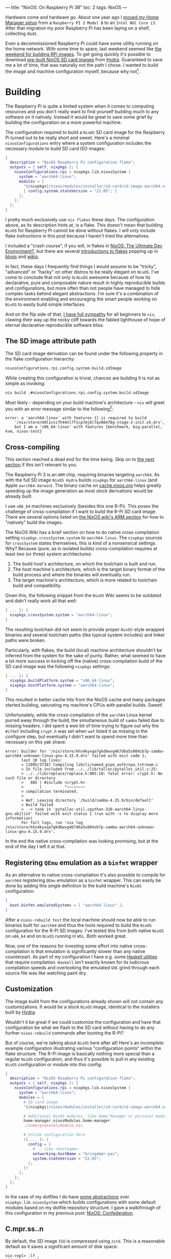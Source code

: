 ---
title: "NixOS: On Raspberry Pi 3B"
toc: 2
tags: NixOS
---


Hardware come and hardware go. About one year ago I [[file:2021-11-25-nixos-home-assistant.org][moved my Home Manager setup]]
from a ~Raspberry PI 3 Model B~ to an ~Intel NUC Core i3~. After that migration
my poor Raspberry Pi has been laying on a shelf, collecting dust.

Even a decommissioned Raspberry Pi could have some utility running on the home
network. With some time to spare, last weekend seemed like [[https://mastodon.social/@myme/109361279550675260][the weekend for
building RPi images]]. To get going quickly it's possible to download [[https://hydra.nixos.org/job/nixos/release-22.05/nixos.sd_image.aarch64-linux][pre-built
NixOS SD card images]] from [[https://hydra.nixos.org][Hydra]]. Guaranteed to save me a lot of time, that was
naturally not the path I chose. I wanted to build the image and machine
configuration myself, because why not[fn:1].

[fn:1] Actually there is a great benefit in building SD images yourself. As the
post later goes on to explain, it's possible to build your entire ~NixOS~
configuration and flash it to an SD card from a much more powerful computer.
This allows to sidestep any building or installation process on the resource
limited Raspberry Pi.

* Building

The Raspberry Pi is quite a limited system when it comes to computing resources
and you don't really want to find yourself building much to any software on it
natively. Instead it would be great to save some grief by building the
configuration on a more powerful machine.

The configuration required to build a ~NixOS~ SD card image for the Raspberry Pi
turned out to be really short and sweet. Here's a minimal ~nixosConfigurations~
entry where a system configuration includes the necessary module to build SD
card ISO images:

#+begin_src nix
{
  description = "NixOS Raspberry Pi configuration flake";
  outputs = { self, nixpkgs }: {
    nixosConfigurations.rpi = nixpkgs.lib.nixosSystem {
      system = "aarch64-linux";
      modules = [
        "${nixpkgs}/nixos/modules/installer/sd-card/sd-image-aarch64.nix"
        { config.system.stateVersion = "22.05"; }
      ];
    };
  };
}
#+end_src

#+begin_note
I pretty much exclusively use ~nix flakes~ these days. The configuration above,
as its description hints at, is a flake. This doesn't mean that building ~NixOS~
for Raspberry Pi cannot be done without flakes. I will only include flake
instructions in this post because I haven't tried the alternatives.

I included a "crash course", if you will, in flakes in [[file:2022-01-16-nixos-the-ultimate-dev-environment.org::*Nix Flakes][NixOS: The Ultimate Dev
Environment?]], but there are several [[https://www.tweag.io/blog/2020-05-25-flakes/][introductions to flakes]] popping up in
[[https://xeiaso.net/blog/series/nix-flakes][blogs]] and [[https://nixos.wiki/wiki/Flakes][wikis]].
#+end_note

In fact, these days I frequently find things I would assume to be "tricky",
"advanced" or "hacky" on other distros to be really elegant on ~NixOS~. I've
come to conclude that not only is ~NixOS~ awesome because of how its
declarative, pure and composable nature result in highly reproducible builds and
configurations, but more often than not people have managed to hide complex
tasks behind elegant abstractions. I'm sure it's a combination of the
environment enabling and encouraging the smart people working on ~NixOS~ to
easily build simple interfaces.

And on the flip side of that, [[file:2020-01-26-nixos-for-development.org::*Arrested development][I have full sympathy]] for all beginners to ~nix~,
clawing their way up the rocky cliff towards the fabled lighthouse of hope of
eternal declarative reproducible software bliss.

** The SD image attribute path

The SD card image derivation can be found under the following property in the
flake configuration hierarchy:

#+begin_src nix
nixosConfigurations.rpi.config.system.build.sdImage
#+end_src

While creating this configuration is trivial, chances are building it is not as
simple as invoking:

#+begin_src bash
nix build .#nixosConfigurations.rpi.config.system.build.sdImage
#+end_src

Most likely - depending on your build machine's architecture - ~nix~ will greet
you with an error message similar to the following[fn:2]:

#+begin_example
error: a 'aarch64-linux' with features {} is required to build
    '/nix/store/m9l1cvifh44nl7fscp7mjbl7qv88478g-stage-2-init.sh.drv',
    but I am a 'x86_64-linux' with features {benchmark, big-parallel, kvm, nixos-test}
#+end_example

[fn:2] Newlines added for readability.

** Cross-compiling

#+begin_note
This section reached a dead end for the time being. Skip on to [[#registering-qemu-emulation-as-a-binfmt-wrapper][the next section]]
if this isn't relevant to you.
#+end_note

The Raspberry Pi 3 is an ~ARM~ chip, requiring binaries targeting ~aarch64~. As
with the full SD image ~NixOS Hydra~ builds ~nixpkgs~ for ~aarch64-linux~ (and
Apple ~aarch64-darwin~). The binary cache on [[https://cache.nixos.org][cache.nixos.org]] helps greatly
speeding up the image generation as most stock derivations would be already
built.

I use ~x86_64~ machines exclusively (besides this one R-Pi). This poses the
challenge of cross-compilation if I want to build the R-Pi SD card image. There
are several options listed on [[https://nixos.wiki/wiki/NixOS_on_ARM#Build_your_own_image_natively][the NixOS wiki's ARM section]] for how to "natively"
build the images.

The NixOS Wiki has a brief section on how to do native cross compilation setting
~nixpkgs.crossSystem.system~ to ~aarch64-linux~. The ~nixpkgs~ sources for
~crossSystem~ states themselves, this is kind of a nonsensical settings. Why?
Because (pure, as in isolated builds) cross-compilation requires at least /two/
(or three) system architectures:

 1. The build host's architecture, on which the toolchain is built and run.
 2. The host machine's architecture, which is the target binary format of the
    build process and where the binaries will eventually run.
 3. The target machine's architecture, which is more related to toolchain build
    and compatibility.

Given this, the following snippet from the ~NixOS~ Wiki seems to be outdated and
didn't really work all that well:

#+begin_src nix
{ ... }: {
  nixpkgs.crossSystem.system = "aarch64-linux";
}
#+end_src

The resulting toolchain did not seem to provide proper ~NixOS~-style wrapped
binaries and several toolchain paths (like typical system includes) and linker
paths were broken.

Particularly, with flakes, the build (local) machine architecture shouldn't be
inferred from the system for the sake of purity. Rather, what seemed to have a
lot more success in kicking off the (native) cross-compilation build of the SD
card image was the following ~nixpkgs~ settings:

#+begin_src nix
{ ... }: {
  nixpkgs.buildPlatform.system = "x86_64-linux";
  nixpkgs.hostPlatform.system = "aarch64-linux";
}
#+end_src

This resulted in better cache hits from the NixOS cache and many packages
started building, saturating my machine's CPUs with parallel builds. Sweet!

Unfortunately, while the cross-compilation of the ~aarch64~ Linux kernel purred
away through the build, the simultaneous build of ~samba~ failed due to missing
headers. I did spent a wee bit of time trying to figure out why the ~#ifdef~
including ~crypt.h~ was set when ~waf~ listed it as missing in the configure
step, but eventually I didn't want to spend more time than necessary on this yak
shave:

#+begin_example
error: builder for '/nix/store/khs4kyxqa7gkd6wvg467d6a5s084zb7p-samba-aarch64-unknown-linux-gnu-4.15.9.drv' failed with exit code 1;
       last 10 log lines:
       > [2095/3718] Compiling libcli/named_pipe_auth/npa_tstream.c
       > In file included from ../../lib/talloc/pytalloc_util.c:25:
       > ../../lib/replace/replace.h:885:10: fatal error: crypt.h: No such file or directory
       >   885 | #include <crypt.h>
       >       |          ^~~~~~~~~
       > compilation terminated.
       >
       > Waf: Leaving directory `/build/samba-4.15.9/bin/default'
       > Build failed
       >  -> task in 'pytalloc-util.cpython-310-aarch64-linux-gnu.objlist' failed with exit status 1 (run with -v to display more information)
       For full logs, run 'nix log /nix/store/khs4kyxqa7gkd6wvg467d6a5s084zb7p-samba-aarch64-unknown-linux-gnu-4.15.9.drv'.
#+end_example

In the end the native cross-compilation was looking promising, but at the end of
the day I left it at that.

** Registering ~QEmu~ emulation as a ~binfmt~ wrapper

As an alternative to native cross-compilation it's also possible to compile for
~aarch64~ registering ~QEmu~ emulation as a ~binfmt~ wrapper. This can easily be
done by adding this single definition to the build machine's ~NixOS~
configuration:

#+begin_src nix
{
  boot.binfmt.emulatedSystems = [ "aarch64-linux" ];
}
#+end_src

After a ~nixos-rebuild test~ the local machine should now be able to run
binaries built for ~aarch64~ and thus the tools required to build the ~NixOS~
configuration for the R-Pi SD images. I've tested this from both native ~NixOS~
on ~x86_64~ and on ~NixOS~ running in ~WSL~. Both worked great.

Now, one of the reasons for investing some effort into native cross-compilation
is that emulation is significantly slower than any native counterpart. As part
of my configuration I have e.g. some [[../projects.html][Haskell utlities]] that require compilation.
~Haskell~ isn't exactly known for its ludicrous compilation speeds and
overlooking the emulated ~GHC~ grind through each source file was like watching
paint dry.

** Customization

The image build from the configurations already shown will not contain any
customizations. It would be a stock ~NixOS~ image, identical to the installers
built by [[https://hydra.nixos.org/][Hydra]].

Wouldn't it be great if we could customize the configuration and have that
configuration be what we flash to the SD card without having to do any further
~nixos-rebuild~ commands after booting the R-Pi?

But of course, we're talking about ~NixOS~ here after all! Here's an incomplete
example configuration illustrating various "configuration points" within the
flake structure. The R-Pi image is basically nothing more special than a regular
~NixOS~ configuration, and thus it's possible to pull in any existing ~NixOS~
configuration or module into this config:

#+begin_src nix
{
  description = "NixOS Raspberry Pi configuration flake";
  outputs = { self, nixpkgs }: {
    nixosConfigurations.rpi = nixpkgs.lib.nixosSystem {
      system = "aarch64-linux";
      modules = [
        # SD card image
        "${nixpkgs}/nixos/modules/installer/sd-card/sd-image-aarch64.nix"

        # Additional NixOS modules, like Home Manager or personal modules
        home-manager.nixosModules.home-manager
        ./some/presonal/module.nix

        # Inline configuration here
        ({ ... }: {
          config = {
            # ...like <hostname>
            networking.hostName = "bringebær-pai";
            system.stateVersion = "22.05";
          };
        })
      ];
    };
  };
}
#+end_src

In the case of my dotfiles I do have [[https://github.com/myme/dotfiles/blob/0177caaff52fe66adae6829871c861be6c894c1d/lib/makeNixOS.nix][some abstractions]] over
~nixpkgs.lib.nixosSystem~ which builds configurations with some default modules
based on my dotfile repository structure. I gave a walkthrough of this
configuration in my previous post: [[file:2022-06-14-nixos-confederation.org][NixOS: Confederation]].

** C.mpr.ss..n

By default, the SD image ~ISO~ is /compressed/ using ~zstd~. This is a
reasonable default as it saves a significant amount of disk space:

#+begin_example
nix-repl> :lf .
Added 8 variables.

nix-repl> :p nixosConfigurations.rpi.config.system.build.sdImage.compressImage
true
#+end_example

The image can be decompressed using the following command:

#+begin_src sh
$ nix shell nixpkgs#zstd -c unzstd -o nixos.img ./result/sd-image/<name>.img.zst
#+end_src

** No compression

With all my customizations and additional tools the image size is considerably
bigger than the default. Expect that compressing the resulting ~.img~ using
~zstd~ takes quite a bit of time. Since I was intending on only building the SD
image once, I skipped the ~zstd~ by setting
~config.system.build.sdImage.compressImage = false~:

#+begin_src nix
{
  description = "NixOS Raspberry Pi configuration flake";
  outputs = { self, nixpkgs }: {
    nixosConfigurations.rpi = nixpkgs.lib.nixosSystem {
      system = "aarch64-linux";
      modules = [
        "${nixpkgs}/nixos/modules/installer/sd-card/sd-image-aarch64.nix"
        {
          config = {
            system = {
              # Disable zstd compression
              build.sdImage.compressImage = false;

              # ... other configs

              stateVersion = "22.05";
            };
          };
        }
      ];
    };
  };
}
#+end_src

#+begin_note
If you're building many of these configurations with slight changes keep in mind
that each build will result in a complete new ~ISO~ image in the ~nix store~.
This will quickly exhaust your disk, so either keep compression ~on~ or make
sure to ~nix-collect-garbage~ on occasion.
#+end_note

Surely enough, in the end the SD image was built and ready to be flashed onto a
real SD card. Without concern of stripping down the configuration to bare
minimums my image containing all my headless customizations and tools take close
to ~9GB~ of disk space. A minimal installation ends up somewhere around ~2.5GB~.

#+begin_src sh
❯ ls -lh result/sd-image/
total 8.7G
-r--r--r-- 1 root root 8.7G Jan  1  1970 nixos-sd-image-22.11.20221031.d40fea9-aarch64-linux.img
#+end_src

* Flashing the SD card

After plugging the SD card into the build machine there are several ways to
figure out which device it ends up being assigned. Personally I just use ~dmesg~
or ~dmesg --follow~ for this, which provides some fairly obvious output:

#+begin_example
[1514026.420241] mmc0: new ultra high speed SDR50 SDHC card at address e624
[1514026.420557] mmcblk0: mmc0:e624 AALCD 29.7 GiB
[1514026.425039]  mmcblk0: p1 p2
#+end_example

This means that the SD card device to use in the following commands would be
~/dev/mmcblk0~.

#+begin_note
It's important to be 100% sure to find the correct device. Using the ~dd~
command it's notoriously simple to start copying bytes over to the wrong device
and rendering it useless, as a poor coworker of mine once had the displeasure of
experiencing.
#+end_note

One alternative to ~dmesg~ is to use ~lsblk~, for which I don't currently have
any example output containing the SD card:

#+begin_example
❯ lsblk
NAME           MAJ:MIN RM   SIZE RO TYPE  MOUNTPOINTS
nvme0n1        259:0    0 476.9G  0 disk
├─nvme0n1p1    259:1    0   511M  0 part  /boot
└─nvme0n1p2    259:2    0 476.4G  0 part
  └─root       254:0    0 476.4G  0 crypt
    ├─vg-swap  254:1    0    16G  0 lvm   [SWAP]
    └─vg-nixos 254:2    0 460.4G  0 lvm   /nix/store
                                          /
#+end_example

Having gathered all pieces of information it should now be time to copy over the
image to the SD card device. This can be done using the ~dd~ command, specifying
the SD card image as the ~if~ (input file) and the device path as the ~of~
(output file).

#+begin_src sh
sudo dd \
    if=result/sd-image/nixos-sd-image-22.11.20221031.d40fea9-aarch64-linux.img \
    of=/dev/mmcblk0 \
    status=progress \
    bs=4M
#+end_src

* Booting

** Power issues

The ~NixOS~ wiki warns about [[https://nixos.wiki/wiki/NixOS_on_ARM/Raspberry_Pi_3#Power_issues][power issues]] related specifically to the R-Pi 3:

#+begin_quote
Especially with the power-hungry Raspberry Pi 3, it is important to have a
sufficient enough power supply or weirdness may happen.
#+end_quote

And surely enough, /weirdness/ ensued.

I don't quite remember what I used to power the R-Pi previously, but this time
around I was using some regular USB adapters I had laying around. The R-Pi
seemed to start up exactly as it should and once I had the SD image ready I was
presented with the ~NixOS~ boot process and all seemed well. Power being an
issue wasn't in my mind at this point.

However, at some point during "Stage 2" of the boot process, everything went
black and the R-Pi eventually entered a cyclic boot. This seemed to consistently
happen right when the kernel changes or updates the framebuffer resolution
and/or fonts (or whatever happens with that regular boot-time "flicker"). For
the first couple of reboots I thought I might have mistakenly setup an X server
on my image, and now the X server was causing some panic or whatever right when
it was starting. Naturally my first though was that I had somehow messed up the
image and it was corrupt in one way or another. To eliminate personal fuckups my
first attempt at fixing this issue was to double check that one of the pre-built
images managed to get me to the login prompt.

No such luck.

The same blackout then reboot happened in exactly the same way with the
pre-built SD image. At this point I had spent quite a bit of time on this
project and was feeling tired. Building images, flashing SD cards and booting
Raspberry Pis has a long feedback loop, particularly with large images and slow
SD card bandwidths. Not knowing which wild goose to chase it killed my spirit to
push on. Better take a break!

A few days passed, but I eventually felt revigorated and came back with a fresh
mind. I started by re-reading the ~NixOS~ Wiki on Raspberry Pi, and surely
enough I was reminded of the importance of providing the R-Pi with sufficient,
stable power.

Switching out the random USB adapter with something capable of consistently
serving up to ~2A~ of ~5V~ seemed to get me to the long awaited login prompt on
~tty1~.

Great success! However, logging in I did not see my familiar [[https://starship.rs/][starship]] prompt,
but rather a more stock ~bash~ prompt reminding me that I pulled all my configs
from the SD image to rule out any personal settings messing up the boot process.

After another few iterations of rebuilding and reflashing the SD card -
eventually growing the image to a (not so modest) ~9 GB~ from the stripped down
~2.5 GB~ of the plain image - I was able to log in to a system that felt like
~$HOME~.

[[file:../images/nixos-on-raspberry-pi3.png]]

* Remote deployment

Building the SD card image with all our customizations and tweaks saved us a ton
of time. Once the R-Pi is up running we can't keep re-flashing the SD card
whenever we want to update our software. It's of course possible copy over the
configuration to the R-Pi, ~ssh~ in and issue ~nixos-rebuild switch~ there, but
building my configuration itself the Raspberry Pi wouldn't have finished by
Christmas.

It's much more desirable to keep using remote building and rather copy over all
the /store paths/ required for the new NixOS generation over to the R-Pi once
they're built. There are a few hurdles to overcome first before making that a
reality.

** Generating ~nix~ cache keys

In order for remote systems to accept derivations built on other machines they
have to be signed in the ~nix store~ of the build machine or through the ~nix~
cache server. Generating a key is quite simple, following the steps on
[[https://nixos.wiki/wiki/Distributed_build#Using_remote_builders_as_substituters][Distributed build]] or [[https://nixos.wiki/wiki/Binary_Cache][Binary Cache]] over at the [[https://nixos.wiki/wiki][NixOS Wiki]]:

#+begin_example
$ nix-store --generate-binary-cache-key builder-name cache-priv-key.pem cache-pub-key.pem
#+end_example

#+begin_note
This is using the "legacy"[fn:3] ~nix-store~ command. There might be an entry
into cache key generation using ~nix store~ or similar, but I have neither
looked nor stumbled over it.
#+end_note

Most people who've used ~nix~ for any significant time should be familiar with
seeing pre-built store paths pulled down from [[https://cache.nixos.org][cache.nixos.org]]. It's also
possible to use other caches (substitutors) like [[https://cachix.org][cachix]] or serving up a ~nix
store~ directly from the local machine using e.g. [[https://github.com/edolstra/nix-serve][nix-serve]] (or any of its many
compatible clones).

As a security mechanism ~nix~ doesn't allow using pre-built store paths from
random hosts. To ensure that a path has been built by a trusted remote ~nix~
allows signing store paths. By default, ~nix~ is configured to trust the key
used by [[https://hydra.nixos.org][Hydra]]:

#+begin_example
❯ grep trusted-public-keys /etc/nix/nix.conf
trusted-public-keys = cache.nixos.org-1:6NCHdD59X431o0gWypbMrAURkbJ16ZPMQFGspcDShjY=
#+end_example

It's possible to have ~nix~ sign all store paths that are built locally using a
given private key. This can be done by adding the private key to
~/etc/nix/nix.conf~:

#+begin_example
secret-key-files <path-to-key>.pem
#+end_example

It's also possible to sign all existing store paths after the fact:

#+begin_example
$ nix store sign --all --key-file cache-priv-key.pem
#+end_example

Instead of explicitly signing store paths on the local machine it's possible
(and perhaps preferable) to sign the store paths when they are served through
servers like ~nix-serve~. In which case you shouldn't invoke the command above
or add the ~secret-key-files~ to ~/etc/nix/nix.conf~.

[fn:3]  Not really legacy, but I've been using the ~nix~ command for so long
it's starting to feel a lot like it.

** 🚀 ~deploy-rs~

I haven't been doing much of my own ~nix~ caching outside of simple experiments
and using the [[https://github.com/cachix/cachix-action][cachix-action]] in GitHub workflows. The tool I chose to use for
this was [[https://github.com/serokell/deploy-rs][deploy-rs]]. It allows checking, building and deploying ~NixOS~
configurations to remote systems while also having some nice bells and whistles
like automatic rollback on failure.

#+begin_src nix
{
  description = "NixOS Raspberry Pi configuration flake";

  inputs = {
    # Add deploy-rs as Flake input from GitHub
    deploy-rs.url = "github:serokell/deploy-rs";
    nixpkgs.url = "github:NixOS/nixpkgs/nixos-22.05";
  };

  outputs = { self, deploy-rs, nixpkgs }: {
    nixosConfigurations.rpi = nixpkgs.lib.nixosSystem {
      system = "aarch64-linux";
      modules = [
        # NixOS config
        # ...
      ];
    };

    # deploy-rs node configuration
    deploy.nodes.rpi = {
      hostname = "192.168.1.7";
      profiles.system = {
        sshUser = "myme";
        sshOpts = [ "-t" ];
        magicRollback = false;
        path =
          deploy-rs.lib.aarch64-linux.activate.nixos
            self.nixosConfigurations.rpi;
        user = "root";
      };
    };
  };
}
#+end_src

#+begin_note
I currently have disabled the ~magicRollback~ and require some additional ~ssh~
options in order for ~sudo~ to work well remotely on the R-Pi. There might be
ways around this, but I haven't really spent much time on it.
#+end_note

Once the ~deploy-rs~ configuration is in place the time has come for testing our
first remote deployment. First we need to tell ~deploy-rs~ about our cache key
before we can start the actual deploy step. This is just defining a ~LOCAL_KEY~
environment variable. Then running ~deploy~ with either zero arguments (defaults
to all defined nodes) or with a ~flake~ path to a specific node:

#+begin_example
$ export LOCAL_KEY=/var/nix/cache-priv-key.pem
$ deploy .#rpi
#+end_example

[[file:../images/nixos-raspberry-pi3-deploy-rs.png]]

** For generations to come!

Once the ~deploy-rs~ deployment succeeds it's possible to list the NixOS
generations on the R-Pi to see that we're indeed able to activate new
generations remotely.

[[file:../images/nixos-raspberry-pi3-generations.png]]

#+begin_note
See how the first generation running directly from the built SD image is from
~POSIX~ epoch.
#+end_note

* Rounding off

So, what did we do?

 1. Configured our build host to emulate ~aarch64~ for building binaries for the
    Raspberry Pi.
 2. Added our ~NixOS~ customizations to the minimal Raspberry Pi SD card
    configuration.
 3. Built the SD card image and copied it over to a physical card.
 4. Booted the Raspberry Pi (with sufficient power) into a batteries included
    ~NixOS~ installation.
 5. Set up our build machine with a ~nix store~ cache key.
 6. Configured ~deploy-rs~ with our Raspberry Pi as a node.
 7. Successfully deployed ~NixOS~ to the Raspberry Pi 🚀

There are probably tons of things I can improve with this process, but at least
it's at the point where this is working smoothly.

Now I just need to find something to use this aging R-Pi for!

#+begin_note
I'd like to thank [[https://mastodon.social/@martiert][@martiert]] for keeping his [[https://github.com/martiert/nixos-config][NixOS configurations repo]] publicly
available for inspiration and little tricks that got this all working for me.
#+end_note

* Footnotes
